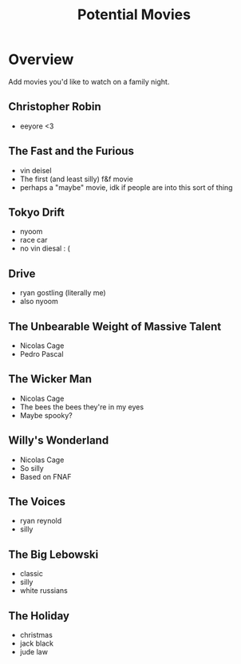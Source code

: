 #+TITLE: Potential Movies
#+STARTUP: oddeven indent showall
#+TODO: watched unwatched

* Overview

Add movies you'd like to watch on a family night.

** Christopher Robin
- eeyore <3

** The Fast and the Furious
- vin deisel
- The first (and least silly) f&f movie
- perhaps a "maybe" movie, idk if people are into this sort of thing
   
** Tokyo Drift
- nyoom
- race car
- no vin diesal : (
  
** Drive
- ryan gostling (literally me)
- also nyoom

** The Unbearable Weight of Massive Talent
- Nicolas Cage
- Pedro Pascal

** The Wicker Man
- Nicolas Cage
- The bees the bees they're in my eyes
- Maybe spooky?

** Willy's Wonderland
- Nicolas Cage
- So silly
- Based on FNAF
  
** The Voices
- ryan reynold
- silly

** The Big Lebowski
- classic
- silly
- white russians 

** The Holiday
- christmas
- jack black
- jude law

